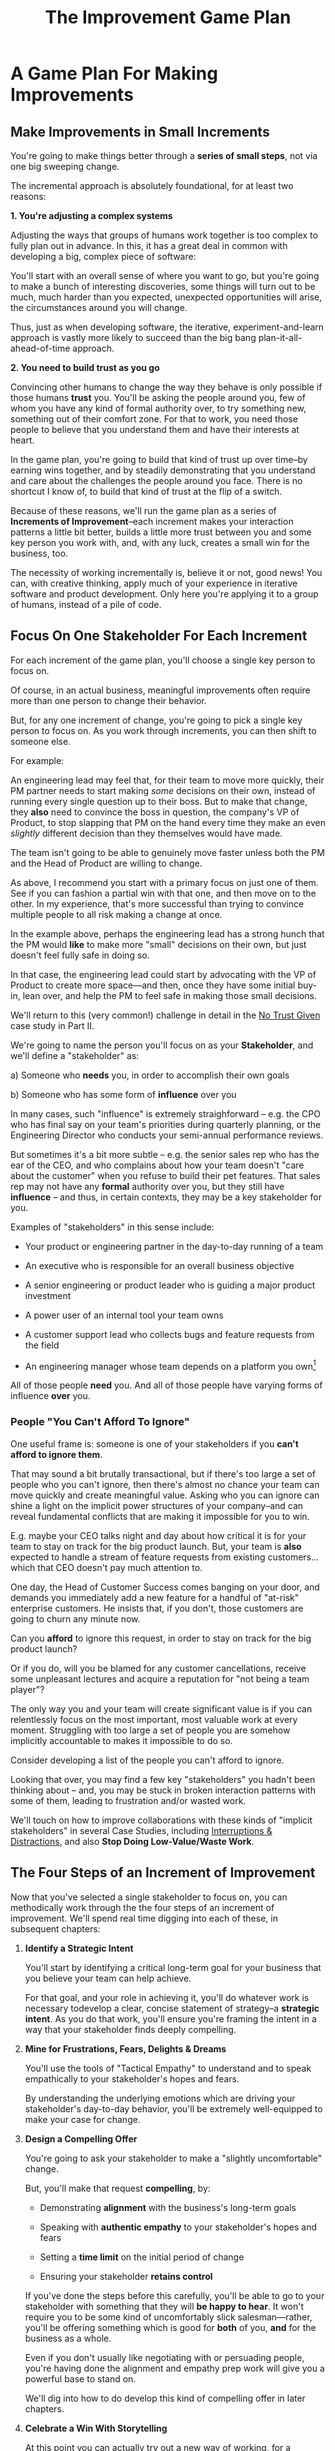 :PROPERTIES:
:ID:       B0637E99-E30C-4FF8-B8BA-A660454DE08B
:END:
#+title: The Improvement Game Plan
#+filetags: :Chapter:
* A Game Plan For Making Improvements
** Make Improvements in Small Increments

You're going to make things better through a *series of small steps*, not via one big sweeping change.

The incremental approach is absolutely foundational, for at least two reasons:

*1. You're adjusting a complex systems*

Adjusting the ways that groups of humans work together is too complex to fully plan out in advance. In this, it has a great deal in common with developing a big, complex piece of software:

You'll start with an overall sense of where you want to go, but you're going to make a bunch of interesting discoveries, some things will turn out to be much, much harder than you expected, unexpected opportunities will arise, the circumstances around you will change.

Thus, just as when developing software, the iterative, experiment-and-learn approach is vastly more likely to succeed than the big bang plan-it-all-ahead-of-time approach.

*2. You need to build trust as you go*

Convincing other humans to change the way they behave is only possible if those humans *trust* you. You'll be asking the people around you, few of whom you have any kind of formal authority over, to try something new, something out of their comfort zone. For that to work, you need those people to believe that you understand them and have their interests at heart.

In the game plan, you're going to build that kind of trust up over time--by earning wins together, and by steadily demonstrating that you understand and care about the challenges the people around you face. There is no shortcut I know of, to build that kind of trust at the flip of a switch.

Because of these reasons, we'll run the game plan as a series of *Increments of Improvement*--each increment makes your interaction patterns a little bit better, builds a little more trust between you and some key person you work with, and, with any luck, creates a small win for the business, too.

The necessity of working incrementally is, believe it or not, good news! You can, with creative thinking, apply much of your experience in iterative software and product development. Only here you're applying it to a group of humans, instead of a pile of code.

** Focus On One Stakeholder For Each Increment

For each increment of the game plan, you'll choose a single key person to focus on.

Of course, in an actual business, meaningful improvements often require more than one person to change their behavior.

But, for any one increment of change, you're going to pick a single key person to focus on. As you work through increments, you can then shift to someone else.

For example:

An engineering lead may feel that, for their team to move more quickly, their PM partner needs to start making /some/ decisions on their own, instead of running every single question up to their boss. But to make that change, they *also* need to convince the boss in question, the company's VP of Product, to stop slapping that PM on the hand every time they make an even /slightly/ different decision than they themselves would have made.

The team isn't going to be able to genuinely move faster unless both the PM and the Head of Product are willing to change.

As above, I recommend you start with a primary focus on just one of them. See if you can fashion a partial win with that one, and then move on to the other. In my experience, that's more successful than trying to convince multiple people to  all risk making a change at once.

In the example above, perhaps the engineering lead has a strong hunch that the PM would *like* to make more "small" decisions on their own, but just doesn't feel fully safe in doing so.

In that case, the engineering lead could start by advocating with the VP of Product to create more space---and then, once they have some initial buy-in, lean over, and help the PM to feel safe in making those small decisions.

We'll return to this (very common!) challenge in detail in the [[id:EBBA71C3-8C1A-4DF9-9842-DC9989E52521][No Trust Given]] case study in Part II.

We're going to name the person you'll focus on as your *Stakeholder*, and we'll define a "stakeholder" as:

 a) Someone who *needs* you, in order to accomplish their own goals

 b) Someone who has some form of *influence* over you

# Add c) Someone you need in turn? Or say how you don't always.

In many cases, such "influence" is extremely straighforward -- e.g. the CPO who has final say on your team's priorities during quarterly planning, or the Engineering Director who conducts your semi-annual performance reviews.

But sometimes it's a bit more subtle -- e.g. the senior sales rep who has the ear of the CEO, and who complains about how your team doesn't "care about the customer" when you refuse to build their pet features. That sales rep may not have any *formal* authority over you, but they still have *influence* -- and thus, in certain contexts, they may be a key stakeholder for you.

Examples of "stakeholders" in this sense include:

 - Your product or engineering partner in the day-to-day running of a team

 - An executive who is responsible for an overall business objective

 - A senior engineering or product leader who is guiding a major product investment

 - A power user of an internal tool your team owns

 - A customer support lead who collects bugs and feature requests from the field

 - An engineering manager whose team depends on a platform you own[fn:: I love working on tools/platform teams, but it does mean having stakeholders who question kind of everything. "What? You're unpacking the builds *on* the hosts? Why would you do that? That seems dumb."]

All of those people *need* you. And all of those people have varying forms of influence *over* you.

*** People "You Can't Afford To Ignore"

One useful frame is: someone is one of your stakeholders if you *can't afford to ignore them*.

That may sound a bit brutally transactional, but if there's too large a set of people who you can't ignore, then there's almost no chance your team can move quickly and create meaningful value.  Asking who you can ignore can shine a light on the implicit power structures of your company--and can reveal fundamental conflicts that are making it impossible for you to win.

E.g. maybe your CEO talks night and day about how critical it is for your team to stay on track for the big product launch. But, your team is *also* expected to handle a stream of feature requests from existing customers... which that CEO doesn't pay much attention to.

One day, the Head of Customer Success comes banging on your door, and demands you immediately add a new feature for a handful of "at-risk" enterprise customers.  He insists that, if you don't, those customers are going to churn any minute now.

Can you *afford* to ignore this request, in order to stay on track for the big product launch?

Or if you do, will you be blamed for any customer cancellations, receive some unpleasant lectures and acquire a reputation for "not being a team player"?

The only way you and your team will create significant value is if you can relentlessly focus on the most important, most valuable work at every moment. Struggling with too large a set of people you are somehow implicitly accountable to makes it impossible to do so.

Consider developing a list of the people you can't afford to ignore.

Looking that over, you may find a few key "stakeholders" you hadn't been thinking about -- and, you may be stuck in broken interaction patterns with some of them, leading to frustration and/or wasted work.

We'll touch on how to improve collaborations with these kinds of "implicit stakeholders" in several Case Studies, including [[id:B9798ABE-0A34-4EC6-9F78-CD5C6404C9D8][Interruptions & Distractions]], and also *Stop Doing Low-Value/Waste Work*.

** The Four Steps of an Increment of Improvement

Now that you've selected a single stakeholder to focus on, you can methodically work through the the four steps of an increment of improvement. We'll spend real time digging into each of these, in subsequent chapters:

 1. *Identify a Strategic Intent*

    You'll start by identifying a critical long-term goal for your business that you believe your team can help achieve.

    For that goal, and your role in achieving it, you'll do whatever work is necessary todevelop a clear, concise statement of strategy--a *strategic intent*. As you do that work, you'll ensure you're framing the intent in a way that your stakeholder finds deeply compelling.

 2. *Mine for Frustrations, Fears, Delights & Dreams*

    You'll use the tools of "Tactical Empathy" to understand and to speak empathically to your stakeholder's hopes and fears.

    By understanding the underlying emotions which are driving your stakeholder's day-to-day behavior, you'll be extremely well-equipped to make your case for change.

 3. *Design a Compelling Offer*

    You're going to ask your stakeholder to make a "slightly uncomfortable" change.

    But, you'll make that request *compelling*, by:

      - Demonstrating *alignment* with the business's long-term goals

      - Speaking with *authentic empathy* to your stakeholder's hopes and fears

      - Setting a *time limit* on the initial period of change

      - Ensuring your stakeholder *retains control*

    If you've done the steps before this carefully, you'll be able to go to your stakeholder with something that they will *be happy to hear*. It won't require you to be some kind of uncomfortably slick salesman---rather, you'll be offering something which is good for *both* of you, *and* for the business as a whole.

    Even if you don't usually like negotiating with or persuading people, you're having done the alignment and empathy prep work will give you a powerful base to stand on.

    We'll dig into how to do develop this kind of compelling offer in later chapters.

 4. *Celebrate a Win With Storytelling*

    At this point you can actually try out a new way of working, for a deliberately limited period of time.

    You'll do everything you can to "earn a win" during that period---to ensure things go great.

    Then, as you close out the increment, you'll employ an incredibly powerful trick for helping your stakeholder *feel* the change as positive:

    You'll tell a *story*.

    The human mind is deeply wired to understand the world through stories. You'll take advantage of that, to ensure the benefits of this new way of working feel vivid and immediate to your stakeholder. This is a key step in building motivation for continued change.

    In later chapters, we'll break down the key moments (aka "beats") in the structure of a story, and show how you can employ those in a wide variety of business contexts.

By going through repeated cycles of the above steps, you'll steadily build more and more trust and rapport, while *also* making significant improvements in how you work together.

Let's bring this to life through an example.

** Our Story: The CEO & The Constantly Changing Priorities

We're going to develop a running example around a classic, extremely common real-world situation -- an engineering leader who is struggling to make progress, because a key stakeholder keeps changing priorities.

Because so much of what we're going to be talking about has to do with the *humans*, with their messy feelings, we're going to tell a story about those humans.

It features a young engineering manager named Quin.

Quin works at an early-stage startup named "All Together Now!". Her company is developing tools for remote team-building, featuring a playful mix of video, activities, and prompts. ATN! (as they call call it) is still quite early -- they have a handful of enthusiastic friends and family users, but are still trying to break into "real" customers.

Quin is the engineering lead over a small team of engineers. ATN! doesn't have a distinct product manager yet. Instead, Quin works directly with Marco, the founder/CEO, who raised their Series A and use the funds to, among other things, hire her.

In terms of Marco and Quin's collaborations, and the business as a whole, there's some good news and some bad news.

Good News, Part 1: Marco spends as a great deat of time talking to potential customers.

Good News, Part 2: It seems like ATN! has identified a genuine, painful problem in the market. Companies are cutting back on expensive in-person offsites, and are actively looking for ways to replace that with means to help their remote teams feel connected to each other.

Bad News: it feels to Quin like every single time Marco hangs up with a customer, he jumps into the team's Slack and pitches an entirely new set of feature ideas.

This is causing a great deal of churn and confusion.

The engineers are growing frustrated. Quin is just about certain that their one experienced front-end dev, who she personally recruited, is running out of patience for with the chaos.

To make matters worse, Marco has started expressing concerns about the team's velocity. At their last 1:1, he suggested Quin start requiring the team to work longer hours. She is nearly dead certain that more hours won't do much except push their best engineer out the door. They need to find one idea and stick to it--which means Marco needs to stop randomizing their work.

** An Unfortunately Doomed Attempt at Change

One day, after a particularly frustrating standup, Quin pings Marco on Slack, and asks if they could check in one-on-one. He sends back a quick thumbs up, and a minute later, they're staring at each other in Zoom.

Behind Marco Quin sees, as always, his bookcase with its neat rows of colorful business books, and, at the top, that one extravagant fern. As she gathers her thoughts, she can see Marco's eyes flicking off screen. He has a habit of keeping other windows open during Zooms, she knows. She finds it a bit frustrating at the best of times. And this is very much not the best of times.

"I have to do this", she reminds herself firly. "It's for the team. Not just for me."

Quin has been a manager long enough to know that it's best to speak directly to difficult topics. Of course, it's a different matter when you're speaking to someone who is, ultimately, your boss. She realizes her heart is beating fast.

She draws a deep breath. "Look, I have some concerns about how you've been working with the engineers in standups."

Marco blinks. "What do you mean?" he says, squinting.

Quin tries to stay calm. She reminds herself to be as direct and clear as possible. "When you come back from customer calls, you have a habit of bringing a lot of new feature ideas. That kind of constant changing of priorities is confusing the engineers. I'd like to ask you to be more careful about sharing feature ideas with the team. You can do that in sprint planning, instead of in standup."

There, she said it, and she said it as clearly as she can.

Marco is already vigorously shaking his head. "No, no, no. Look, we're a *startup*," he says, punctuating it with a sharp jerk of his head. "We have to be able to move *fast*. I need the engineers to hear everything that I hear from customers *right away*, we can't wait for some artificial process to slow us down."

Quin can feel the conversation slipping out of her control. She makes herself try one more time. "No, look, I totally want us to move fast---it's just, I think that, if you could be a bit more /careful/ in standups, we might actually move faster. That's all I'm asking for."

Marco frowns. "Okay, fine. I guess I can try." He gives a tight shrug. "Is there anything else?"

They wrap up.

Quin sits there, staring at her blank monitor screen.

She tries to feel glad she forced herself to say something, but she doesn't have much hope that Marco is going to change his behavior[fn:: He won't.]. And she feels like she's burned some of the fragile trust she'd built up with him.

She wonders if she's just not going to be able to make this job work.

That weekend, she catches up with Alistair, a friend from two jobs ago, on a long walk downtown. She tells him about her conversation with Marco.

# XXX At a crab festival, at some kind of absurd festival, Vietnamese food, tai-bo.

"And he just totally shut me down," she says. "Does it always have to suck like this?"

Alistair suddenly stops and snaps his fingers. "You should talk to Jeremiah."

"What? Who?"

"I met him through Ellie. He loves this shit."

"What, broken sprints with delusional CEO's?"

"No, helping people get their bosses to stop being crazy. He helped me out with that dumb AI thing last year, with the board presentation and the stuffed gopher. I'll intro you. I dunno why, but he seems to legit enjoy talking about crazy bosses. You should totally reach out."

"Okay, okay," says Quin. Why not, she thinks. It's not like she has anything else to try.

* Cut bits
** Step 1. Develop an Empathetic Understanding

The first step is to: /Develop an *empathetic understanding* of your stakeholder's fears, dreams and frustrations/.

We'll break that down into two parts: first, mining for strategic intent; second, answering the four key emotion questions about a stakeholder.

*** Mining for Strategic Intent

Given that her attempts to address things at a "tactical" level failed, Quin decides to back up a bit, and start by aligning at a higher level.

Partway through their weekly Zoom 1:1, Quin says:

"I've been wanting to ask you a few questions, is now a good time?"

Marco shrugs in agreement. Quin can see his eyes flicking off screen occasionally. Marco keeps other windows open during Zooms, she knows.

She takes a breath. "You've talked a good bit about what we'd need to demonstrate, to raise a series B on good terms. I wanted to see if I have that all mostly right."

Marco quirks his head. He's still got an eye on some chat window, Quin thinks, but he's paying just a bit more attention. The Series B is their key upcoming goal, she knows -- the series A gave them enough money to hire their tiny team, but the clock is ticking.

"Our current runway is about 18 months", she begins, "but my understanding is that we need to get some big customers in the next six to twelve months. That way, you'll have time to tell a story to potential investors. Is that about right?"

Marco purses his lips and tilts his head to the other side. "Almost. It's not enough that we just *land* a few big customers--we need them to be *using* ATN!, with their actual teams, and, like, *often*. VC's are going to want to see *engaged customers*. A couple of big sales where the implementations don't get off the ground could be worse than no sales." He seems to shiver a bit at the idea.

"Got it," Quin says eagerly, "let me say that back to you, make sure I've got it. It's not enough to just land big customers, we need *engaged customers*, which means..." She summarizes what she's just heard from Marco, and then makes sure it sounds right to him.

"Yeah, that's right," he says, satisfied.

Quin spends a few more minutes drawing out the key strategic goals for ATN!. She hears Marco say that the team needs to build something "just good enough". He adds, speaking at his usual rapid clip, that once they've got some customers using that "just good enough" thing, the team should "make it better *with* them".

At each step, Quin carefully echoes back to Marco what she's just heard, and asks if she's got it right.

Finally, she pauses and looks through her notes. "Let me see if I've got the overall story," she says. She then takes them to time to give a brief summary of everything they've just discussed--both the overall strategic goals, and also how those goals inform the work of her team. Because she's heard Marco say "engaged customers", "start with something good enough", and "make it better *with* them", she uses those *exact phrases* as part of her summary.

"Does that sound about right?" she asks Marco one final time, as she wraps up.

This time, he nods vigorously.  "Yes, that's *exactly* it. I'm glad we talked this out." He's long since stopped looking at his other screens.

"Thanks," says Quin, "me, too."

What's been going on, here?

Quin has been using an *extremely* powerful technique -- "echoing back and summarizing". We'll talk in more detail about that in the next chapter. It's a superpower for working with stakeholders (and with just about everyone else, too).

By using that superpower, Quin has obtained the first part of what she needs, to develop an empathetic understanding of Marco's fears, dreams and frustrations:

*The specific way he would describe an overall "strategic intent" for the business, and how her work fits into it.*

*** Leveraging a Strategic Intent

Knowing a strategic intent, and knowing *the words your stakeholder uses to describe it*, allows you to *anchor* your pitch for change in a very powerful way.

# XXX Can I move this all later?

Before obtaining that intent, Quin might have said:

"The team is getting frustrating with the constantly changing priorities."

Unfortunately, we've already seen that Marco has a way to discount that -- "We're a startup, we have to move fast."[fn:: "Dan, why doesn't Quin just /explain/ to Marco that ATN! will /actually/ move faster if he just chooses a single goal?". In my extensive testing in the field, trying to *intellectually* convince someone to change their behavior works, let me check my notes here, *never*.]

Having drawn out from Marco a statement of strategic intent, Quin could instead open her pitch for change with something like:

"As I understand it, ATN!'s most important goal is to have a set of *engaged customers* within six to eight months. Potential investors in a next round are going to want to see happy users, running actual team activities on the platform--not just a couple of big sales. Given that, our current goal is to *very* quickly build something that is "*just good enough*". Something we can get into the hands of a few early customers, and then make better *with* them."

She could then check to see if that sounds right to him, before continuing with, "Unfortunately, I'm worried that the team is struggling a bit with shifting priorities. We might miss our target for shipping something good enough for customers to start *using*."

Marco is hugely more likely to listen to that latter concern--both because it's positioning the problem in the context of their overall business goals, but also because it's *using the words he himself uses*.

Fun fact: just *stating* that overall strategic goal, and doing so in your stakeholder's own words, can make a big difference to whatever comes after. It positions you as discussing what is best for the business, *not* your own "personal" frustrations.

For Quin, having obtained this information is a great start.

However, to make a full empathetic statement, she needs a bit more.

*** The Four Key Emotion Questions

Quin needs to answer the Four Key Emotion Questions about a stakeholder:

 - What is currently *frustrating* them?

 - What are they *afraid* of?

 - What makes them *feel good*?

 - What do they *dream of*?

These are an extremely powerful core for persuasion. Two focus on day-to-day experiences (frustrations and "things that feel good"), two on longer-term motivations (fears and dreams).

If you can come up with answers to these four questions, you can build an *extremely* compelling request to try something new. A request that the stakeholder will both *hear* and *feel* as worth listening to.

We'll spend real time on how to craft such a request in the "Design a Compelling Offer" chapter.

For now, let's see what Quin does next.

Quin could use her echoing back and summarizing skill to "mine for" these answers. But she has worked closely enough with Marco that she has a pretty good idea, already.

 - *What is currently frustrating Marco?*

   Quin can tell Marco feels like it takes forever to see any progress on the product--that's why he's starting to suggest she put more pressure on the team to work longer hours.

   She can summarize this as: the lack of *velocity*.

 - *What is Marco afraid of?*

   Quin remembers that, at his last job, Marco was nearly fired because of a massive, failed software project. The engineering team he was working with completely lost the way, but kept a lot of that hidden from him. When the real situation came to light, Marco's CEO was so angry, he chewed Marco out in front of half the executive team.

   Given that, Quin suspects Marco's biggest fear is suddenly discovering that the project is wildly far behind, or that the engineering team has gone off in some crazy direction.

   Thus, some kind of "stepping back" may *feel* like a terrifying loss of control.

 - *What makes Marco feel good?*

   Quin sees Marco absolutely light up when he has a chance to interact with a visual prototype.

   He also clearly deeply enjoys sharing what he's learned from talking with customers. When she stops to think about it, Quin comes to suspect that's in part because Marco is using those debriefs to clarify his own thinking. He comes in swirling with thoughts, and by the end, he's condensed it down, and that *feels good* to him. Unfortunately, the team is dizzied and distracted by all the ideas.

 - *What does he dream of or hope for*?

   Quin can see a glint of excitment in his eye when he imagines demoing a product to customers, and seeing them eager to start using it.

   # She's also heard him say more than once that he wants to build a company where everyone feels connected to the customers. She suspects that his constant updates after his customer calls are partly driven by a desire to live up to that vision.

Now that she's got all this critical information, Quin is ready to design a single increment of change.

** Step 2. Design A Slightly Better Way to Work

/A modest step from where you are now, that has wins for you, your stakeholder, and the business -- and that explicitly ends with a shared decision./

The key thing here is: *don't jump too far ahead*.

Just about any experienced engineer or product manager could easily map out a better pattern of collaboration among Marco, Quin and the engineers. It would likely involve some set of grooming, planning, standup, demo and retro meetings, along with rules for what gets discussed in each meeting.

For such an experienced engineer or product manager, that won't even feel particularly complicated, because they've worked that way many times before. Thus, they might be tempted to try to quickly put the whole thing in place at once.

Doing so can sometimes work, but it carries two significant risks.

First, getting "all the way there" in one step will require Marco to change his behavior a *lot*. That tends to create a lot of resistance, and Marco may well simply refuse to engage. He might promise to try that change at some point in the future, but insist on waiting until "things settle down". And of course, things never settle down.

Second, if you make a "big" change, there's almost no chance it will work perfectly from the start. This creates a significant risk that Marco will decide the new way of working is a failure and promptly return to his comfort zone of acting exactly the way he did before--and worse, now "knowing" that your proposed way "won't work".

To be clear: sometimes it can make sense to bootstrap a "big" change all at once. But, especially if you have a stakeholder who seems to be operating from a place of fear (aka, most stakeholders), picking a small step to start is usually a better way to go.

Ideally, you want to find a small step which makes things a little better for you, gives your stakeholder something they don't currently have, and also sets you up for a concrete business win. Given all of that, you'll be able to ask for a "slightly uncomfortable" shift in behavior for the stakeholder.

Quin spends some real time thinking this one through on her daily morning walks with her dog.

She finally arrives at the following proposed incremental change:

 - For the next two weeks, after customer calls, Marco will always *first* meet 1:1 w/ Quin, for a quick debrief, *before* he shares anything with the team

 - For these two weeks, Quin will commit to being ready to drop anything else and meet with him, while his thoughts are fresh

 - Otherwise, Marco can continue to interact with the team as he wishes

 - At the end of the two weeks, Quin & Marco will check in about progress towards the "Just Good Enough" first milestone, and decide what, if anything to further ajdust

That's *it*.

There's a lot more Quin could aim for, but by starting small, she can get going right away, and build momentum.

Also, note, this *is* a meaningful change:

 - It positions Quin to buffer the team from Marco's initial swirl of thoughts, immediately after he's talked with customers

 - It requires Marco to do something "slightly uncomfortable", by adjusting his habits around customer calls

 - It gives him a small, immediate reward for doing so -- Quin's immediate attention and thought partnership

 - It promises a further near-term reward: visible progress towards the "Just Good Enough" initial version of the product.

** Step 3. Make A Compelling Offer

Now is the key step -- you'll put together the strategic intent, your empathetic understanding of your stakeholder's feelings, and your deliberately small change into a *compelling offer*. Something your stakeholder will be willing to say "yes" to, *right away*.

I strongly recommend doing this *verbally*, in whatever form of "in-person" your company has.

You'll go through a series of specific steps -- and you'll practice ahead of time so that you can fluidly move through them:

 - Name the strategic intent, and state that you have a concern about achieving it

 - Next, share an authentic, empathetic understanding of their frustrations, fears & hopes

 - Then, state your own concerns

 - Describe your proposed increment of change

 - Check for concerns, adjust, and get a commitment

To see the power of this approach, let's see how Quin can apply it.

*** Quin's Compelling Offer to Marco

They've gone for a walk together, which they do once in a while. As they get into the city park, Quin asks if they can sit on a bench to talk. They sit side by side, watching people stride by.

**** Name the strategic intent, and state that you have a concern about achieving it

"As I understand it," Quin says, "ATN!'s most important goal is to have a set of *engaged customers* within six to eight months. Potential investors in a next round are going to want to see happy users, running *actual* team activities on the platform--not just a couple of big sales. Given that, our current goal is to *very* quickly build something that is "*just 'Good Enough*'". Something we can get into the hands of a few early customers, and then make better *with* them. Do I have that right?"

Marco nods for her to go on.

She takes a breath. "Unfortunately, I'm worried that we're struggling to move fast enough. Unless we make some changes, I think we might not have a product *any* customer will be able to actually use until early next year."

Marco frowns unhappily. This isn't shocking news, but it doesn't feel good to hear it said out loud.

**** Share an authentic, empathetic understanding of their frustrations, fears & hopes

"Whatever changes we make," Quin continues, as a breeze stirs leaves around them, "I want to be certain we solve for a few things. First, I want to be sure you can actually *see* that the team is moving faster--I don't want you to have to take that on faith from me."

Marco nods.

Note how Quin has already shown that she cares about both Marco's biggest *frustration* (that the team isn't moving fast enough) and his biggest *fear* (that he won't know is going on, and will get a nasty surprise).

# She's demonstrating a commitment to solve for that.

She continues, "I also want to be certain that, as you talk to prospects, we can quickly adjust based on what you're hearing and learning. That's what's going to let us build something that we can build an awesome demo around, that customers are going to be super excited to try out."

He's with her, she can tell.

Note how she's speaking to his *dreams* -- the excitement he's going to feel in doing a great demo.

She's also picking out a genuinely important thing from his problematic behavior--that she and team can adjust, *when necessary*. She can authentically agree that that's important, even if the current pattern isn't working.


**** State your own concerns

Quin has spent a bit of time thinking about how to avoid any kind of accusation that could trigger defensiveness, so she says:

"One thing I worry about is that I think the team doesn't have quite as much context as you and I do. So, when you come back from a customer call, and share what you've heard and learned, they sometimes get confused. They're not sure what is, like, extra context, and what represents a real change in direction. That confusion is starting to add up. Of course, I absolutely want them to hear new information from potential customers, and quickly -- but I think we can find better ways."

Marco nods, slowly.

Note how Quin positioned this as a "weakness" of her and the team, instead of a failing on the part of Marco. She could easily have said "The way you're constantly bringing in new ideas is causing problems", but, instead, by playing just a bit of "low status", she is sharing a problem to solve together--where the "problem" is "the team can't follow your new ideas", not "you're being chaotic and unfocused". That framing makes it much easier for Marco to stay with her.

Even so, notice how, in the last sentence, she is reiterating her commitment to solving for his concerns.

**** Describe your proposed increment of change

"I'd like to try a small change, for the next two weeks. Whenever you get off a customer call, I'll ask you to ping me on Slack. I'll drop whatever else I'm doing, and you and I can do an immediate debrief. That'll give you a chance to really think through what you've heard, while it's still fresh. If something important comes up, I can share our current status with you, and we can make an immediate call about any priority changes to bring to the team."

"That's most of it. I would ask that, if, during one of those debriefs, I tell you that the team is super heads down, that you wait to give them the full update. But we don't need to be too formal about that."

"I'm hopeful that, if we do this, I can really focus with the team, and we can have a demo of the Virtual Dunk Tank ready by end of sprint."

"Finally, I want to set a meeting up, for immediately after that end-of-sprint demo, for you and I to review how close we are to "Just Good Enough" and what, if anything, we want to keep tweaking to ensure the team can move faster."

This is asking Marco to make a specific change in his behavior, which will be "just slightly uncomfortable". Instead of acting on his current, excited instinct after customer calls, he'll have to remember to Slack Quin instead.

But she's making a personal commitment to make this work. Both being more available to him than usual, and also by providing within-sprint status, directly (which, remember, is one of his biggest fears).

She's speaking to his biggest frustrations--team velocity. He urgently wants more speed, wants to *see* progress aginst the new product features.

By timeboxing it to two weeks, it's easy for Marco to say yes, especially because he'll have a chance to weigh in, at the end of those two weeks, on how it's going for him.

# XXX Focus on this - there's a decision at the end, she's implicitly *offering him a decision*, just not in this moment.

Now, to be clear, Marco may not say yes immediately. But that's fine. Quin can probe for any hesitations and tweak the offer, until he's ready to try. Usually, if you've done the previous steps well, you can do that within the discussion, so you're emerging with a commitment to try something new.

** Step 4. Earn a Win & Make a Shared Decision

Once you get commitment to try something different for a limited period of time, you now want to do everything you can to ensure that things go *great*.

You want to *earn a win* --- doing so will allow you to build trust, which will allow you to then drive more change over time.

There is a real chance that earning a win here is more valuable than literally anything else you could do at your job -- improving a broken pattern of interaction can have a huge impact on the value your team can create over time.

Thus, you'll usually want to:

 *a) Clear the Decks*

     Throw overboard everything else about your job you can, for a short time.

 *b) Stack the Deck*

     Do everything you can to increase the odds of landing a visible, exciting win.

To *clear the decks*, Quin tells her team that, for the next two weeks, she's going to be very focused on building a better collaboration with Marco. She tells them she will have to drop out of some meetings at a moment's notice. She cancels some networking chats she had on her calendar, to clear up space.

To *stack the deck*, she sits down with her experienced front-end dev and brainstorms options for a really exciting demo of the Virtual Dunk Tank feature. Thanks to her digging in on Marco's underlying hopes and dreams, Quin has a nuanced understanding of what he wants to *do* with a demo. That allows her to work with that front end dev to come up with a limited-scope version that she is pretty sure Marco will love. The two engineers decide which corners they can safely cut at this stage--again, with a nuanced understanding of what Marco is going to want to do next, if this demo goes well.

As the sprint unfolds, there are some initial bumps as everyone gets used to the adjustments. Marco comes rushing into one standup fresh off a call, and starts to launch into an excited, confusing summary. But, before he can get going, he manages to catch himself. "Right, sorry!", he says, "Not allowed!" He grins embarrassedly. Quin laughs cheerfully, and, with a quick apology to her team, drops out of the standup, so she and Marco can talk right away.

Later in the sprint, Quin finds herself getting into a solid rhythm. The post-customer call conversations between her and Marco start to feel like a steady ongoing discussion. A few important themes emerge--some of which will likely lead to changes in what they're building. They decide together to not raise any of those for the team yet, since the options will be much clearer once they have a thing they can use.

The team is excited about working towards an actual thing to demo. Quin stays close enough to the day-to-day development to make constant small decisions to keep them on track.

Finally, they reach the end of sprint demo day.

*** Celebrate and Make a Shared Decision

# XXX Add something about falling into the water

"And then", says Tom, the youngest engineer on the team, "when time is up, the game is over." He circles his mouse pointer around a timer in the top right corner of his screen, which he is sharing with all of them. As the tiemr ticks down from 5 to zero, the little gallery of faces he's been viewing all begin to fade at once. The engineering team, who are representing a group of employees participating in an online ice breaker game, all wave as they disappear. And then, with a final visual flourish, the game is over.

As they return to their normal Zoom set up, Marco is applauding excitedly. "That's great, that's great," he says, as he comes off mute. "We could record almost exactly that, I could show it to Illuminatio. They love the idea of quick games."

The team grins at each other.

Quin and Marco switch zoom meetings, and hold their first 1:1 end-of-sprint sync. They discuss both the product increment and also how they've been working together. On that latter front, although Marco is excited about the progress, and has been finding the immediate debriefs with Quin very useful, he does raise a concern.

He says, with a vague frown, that he doesn't want the team to get "too far from the customers". Quin probes a bit for what "too far from the customers" means, using her echoing back and summarizing skills. After just a few rounds, she arrives at a statement that she can wholeheartedly agree with: both she and Marco want the engineers to have a real feel for their customers' day-to-day lives. Such an understanding is important both for motivation but also so the engineers can make smart tradeoffs as they build.

Once that's clear, Quin realizes that she might be able to address Marco's concern while also addressing a concern of her own, which is the transactional, overly ticket-focused nature of their sprint planning meetings. She wants to reboot those meetings to focus more on the "why" behind their near-term goals. She suspects there's a way to give Marco a chance to use sprint planning to bring customer's day-to-day experiences to life, while also challenging him to be clearer about communicating the context behind his feature requests.

She tells Marco that she thinks she has an idea, and promises to bring him something concrete tomorrow to consider. Given how clearly she understood his worry about the team losing contact with their customers' working experience, Marco is feeling good, and he nods.

The two of them then dive into a discussion of which prospects might want to see the new VDT demo.

** Succeeding Increments

Over the next several months, they continually evolve how they work together. They make some missteps, but also make a bunch of discoveries that feel exciting. Throughout it, they not only build more momentum, but they also build a great deal of trust in each other.

* Scraps
** Multiple People

E.g. an engineering lead may want to encourage their PM partner to, early in development, deeply engage with key product tradeoffs, to prevent weeks of later churn. Unfortunately, the PM's manager, the Head of Product, has long insisted on being consulted for all key product decisions, no matter how small. Thus, the PM has just about no experience making decision on their own, and may not even fully understand that part of the product role.

Where can the engineering lead start?

This is another reason why the incremental approach is useful. For any one increment of change, you're going to pick a single key person to focus on. As you work through increments, you can then shift to someone else.

E.g. maybe the first step for that engineering lead is to advocate for just a bit of space with the Head of Product. Then, once they have that they can work with their PM partner to find a way to take a bit more ownership.[fn:: FWIW, if you want someone to take more ownership, "Start with Their Boss" is often a good rule of thumb.]

(If you're wondering how the engineering lead can possibly advocate for space if their PM partner isn't ready to step up and fill that space, we talk through that in real detail in the "Underpowered Product Team" case study. The shortest answer is: the engineering lead will commit to "leaning over" and helping do the product job, for a short period of time. The details of how they pitch this depend on whether or not the Head of Product *already* wants the PM to take more ownership, or if they themselves need to see the benefits of letting go.)
** More on Multiple People


They want to help them see the benefits of allowing the team to make *"small" decisions more quickly* -- as long as those decisions are "mostly right", and "big" decisions still come up to the Head of Product. Once the enginering lead has created space for that kind of rapid small decision-making, they can *then* work with their PM partner to help them start to actually make those decisions.[fn:: You might be wondering how the engineering lead can advocate for faster decision-making if their PM partner isn't ready to step up and take advantage of it. As in, how can they ensure the VP of Product will see some positive improvements, in the immediate term? One answer is: the engineering lead can commit to "leaning over" and personally helping do the product job, for a short period of time. We'll talk through this in detail in the "Underpowered Product Team" case study.]
** Being pulled in different directions
Quin is worried that, because the team keeps getting pulled in so many different directions, ATN! won't be able to test out an actual product idea, with actual customers, any time soon.
